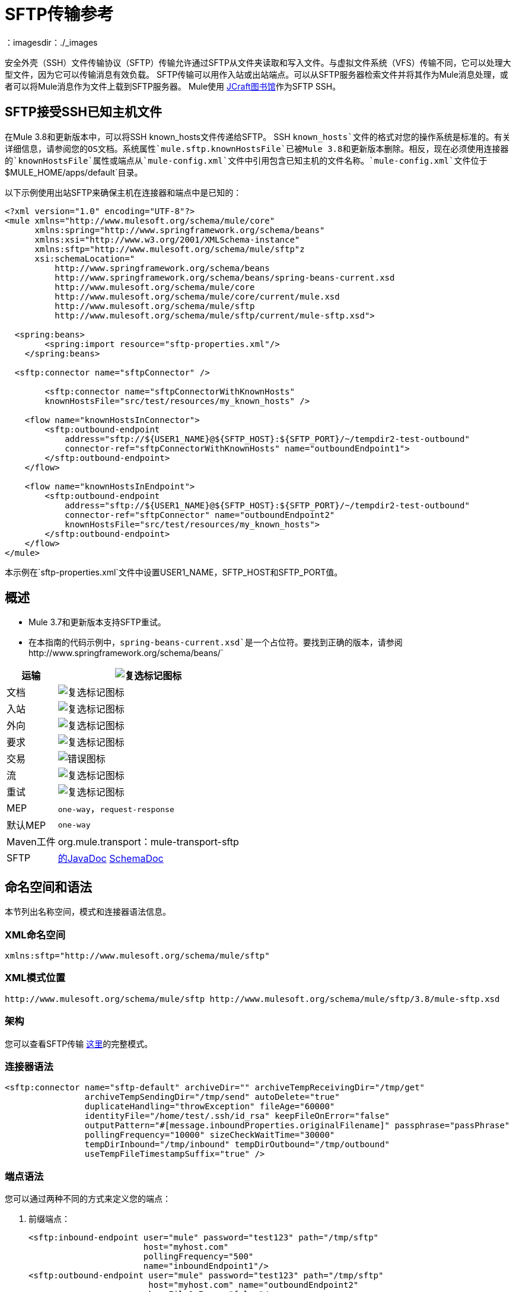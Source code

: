 =  SFTP传输参考
:keywords: anypoint studio, connectors, files transfer, ftp, sftp, endpoints
：imagesdir：./_images

安全外壳（SSH）文件传输协议（SFTP）传输允许通过SFTP从文件夹读取和写入文件。与虚拟文件系统（VFS）传输不同，它可以处理大型文件，因为它可以传输消息有效负载。 SFTP传输可以用作入站或出站端点。可以从SFTP服务器检索文件并将其作为Mule消息处理，或者可以将Mule消息作为文件上载到SFTP服务器。 Mule使用 link:http://www.jcraft.com/jsch/[JCraft图书馆]作为SFTP SSH。

==  SFTP接受SSH已知主机文件

在Mule 3.8和更新版本中，可以将SSH known_hosts文件传递给SFTP。 SSH `known_hosts`文件的格式对您的操作系统是标准的。有关详细信息，请参阅您的OS文档。系统属性`mule.sftp.knownHostsFile`已被Mule 3.8和更新版本删除。相反，现在必须使用连接器的`knownHostsFile`属性或端点从`mule-config.xml`文件中引用包含已知主机的文件名称。`mule-config.xml`文件位于`$MULE_HOME/apps/default`目录。

以下示例使用出站SFTP来确保主机在连接器和端点中是已知的：

[source,xml,linenums]
----
<?xml version="1.0" encoding="UTF-8"?>
<mule xmlns="http://www.mulesoft.org/schema/mule/core"
      xmlns:spring="http://www.springframework.org/schema/beans"
      xmlns:xsi="http://www.w3.org/2001/XMLSchema-instance"
      xmlns:sftp="http://www.mulesoft.org/schema/mule/sftp"z
      xsi:schemaLocation="
          http://www.springframework.org/schema/beans 
	  http://www.springframework.org/schema/beans/spring-beans-current.xsd
          http://www.mulesoft.org/schema/mule/core 
	  http://www.mulesoft.org/schema/mule/core/current/mule.xsd
          http://www.mulesoft.org/schema/mule/sftp 
	  http://www.mulesoft.org/schema/mule/sftp/current/mule-sftp.xsd">

  <spring:beans>
        <spring:import resource="sftp-properties.xml"/>
    </spring:beans>

  <sftp:connector name="sftpConnector" />

	<sftp:connector name="sftpConnectorWithKnownHosts"
        knownHostsFile="src/test/resources/my_known_hosts" />

    <flow name="knownHostsInConnector">
        <sftp:outbound-endpoint
            address="sftp://${USER1_NAME}@${SFTP_HOST}:${SFTP_PORT}/~/tempdir2-test-outbound"
            connector-ref="sftpConnectorWithKnownHosts" name="outboundEndpoint1">
        </sftp:outbound-endpoint>
    </flow>

    <flow name="knownHostsInEndpoint">
        <sftp:outbound-endpoint
            address="sftp://${USER1_NAME}@${SFTP_HOST}:${SFTP_PORT}/~/tempdir2-test-outbound"
            connector-ref="sftpConnector" name="outboundEndpoint2"
            knownHostsFile="src/test/resources/my_known_hosts">
        </sftp:outbound-endpoint>
    </flow>
</mule>
----

本示例在`sftp-properties.xml`文件中设置USER1_NAME，SFTP_HOST和SFTP_PORT值。

== 概述

*  Mule 3.7和更新版本支持SFTP重试。
* 在本指南的代码示例中，`spring-beans-current.xsd`是一个占位符。要找到正确的版本，请参阅`+http://www.springframework.org/schema/beans/+`

[%header%autowidth.spread]
|===
|运输 | image:check.png[复选标记图标]
|文档 | image:check.png[复选标记图标]
|入站 | image:check.png[复选标记图标]
|外向 | image:check.png[复选标记图标]
|要求 | image:check.png[复选标记图标]
|交易 | image:error.png[错误图标]
|流 | image:check.png[复选标记图标]
|重试 | image:error.png[复选标记图标]
| MEP  | `one-way`，`request-response`
|默认MEP  | `one-way`
| Maven工件 | org.mule.transport：mule-transport-sftp
| SFTP  | link:http://www.mulesoft.org/docs/site/3.8.0/apidocs/org/mule/transport/sftp/package-summary.html[的JavaDoc] link:http://www.mulesoft.org/docs/site/current3/schemadocs/namespaces/http_www_mulesoft_org_schema_mule_sftp/namespace-overview.html[SchemaDoc]
|===

== 命名空间和语法

本节列出名称空间，模式和连接器语法信息。

===  XML命名空间

[source, xml]
----
xmlns:sftp="http://www.mulesoft.org/schema/mule/sftp"
----

===  XML模式位置

[source, xml]
----
http://www.mulesoft.org/schema/mule/sftp http://www.mulesoft.org/schema/mule/sftp/3.8/mule-sftp.xsd
----

=== 架构

您可以查看SFTP传输 http://www.mulesoft.org/docs/site/current3/schemadocs/namespaces/http_www_mulesoft_org_schema_mule_sftp/namespace-overview.html[这里]的完整模式。

=== 连接器语法

[source, xml, linenums]
----
<sftp:connector name="sftp-default" archiveDir="" archiveTempReceivingDir="/tmp/get"
                archiveTempSendingDir="/tmp/send" autoDelete="true"
                duplicateHandling="throwException" fileAge="60000"
                identityFile="/home/test/.ssh/id_rsa" keepFileOnError="false"
                outputPattern="#[message.inboundProperties.originalFilename]" passphrase="passPhrase"
                pollingFrequency="10000" sizeCheckWaitTime="30000"
                tempDirInbound="/tmp/inbound" tempDirOutbound="/tmp/outbound"
                useTempFileTimestampSuffix="true" />
----

=== 端点语法

您可以通过两种不同的方式来定义您的端点：

. 前缀端点：
+
[source, xml, linenums]
----
<sftp:inbound-endpoint user="mule" password="test123" path="/tmp/sftp"
                       host="myhost.com"
                       pollingFrequency="500"
                       name="inboundEndpoint1"/>
<sftp:outbound-endpoint user="mule" password="test123" path="/tmp/sftp"
                        host="myhost.com" name="outboundEndpoint2"
                        keepFileOnError="false"/>
----
+
. 没有前缀的URI：
+
[source, xml, linenums]
----
<inbound-endpoint address="sftp://mule:test123@myhost.com/tmp/sftp"/>
<outbound-endpoint address="sftp://mule:test123@myhost.com/tmp/sftp"/>
----


== 注意事项

您可以使用SFTP传输从SFTP下载或上载到可通过SFTP访问的受保护资源。此传输目前不支持交易策略。 SFTP传输的一些用途是将数据下载到数据库中，然后拾取文件并通过SFTP上传它们。您可以使用此传输来实施文件传输企业集成模式。如 http://www.eaipatterns.com[EIP书]所述，文件传输模式允许将两个应用程序松散地耦合在一起，并延迟处理时间。如果您的集成时间敏感，您可能需要考虑使用 link:/mule-user-guide/v/3.8/jms-transport-reference[JMS运输]实现消息传递模式，这可以让您更接近实时处理。

*Note:*您需要拥有连接器指向的文件夹和文件的适当权限。如果不是，则会引发异常，并且在第一次失败尝试后不再处理任何文件。

通过使用SFTP传输，您可以选择对较大的文件使用流式支持，并通过SFTP端点异步并同步链接其他端点。它还允许您在Mule应用程序中使用Mule强大的错误处理功能。

本页中的示例显示了如何在Mule应用程序中定义SFTP入站和出站端点。

== 特点

* 流式支持资源
* 对于入站端点，以指定的时间间隔轮询资源
* 对于出站端点，有关如何处理重复文件的选项：throw和exception，覆盖，将序列号附加到文件名
* 在Mule 3.8及更高版本中，已添加knownHostsFile参数，如果提供此参数，则客户端将验证服务器的密钥与所引用文件中的服务器的密钥。如果服务器密钥与文件中的密钥不匹配，则连接将中止。

== 用法

要在您的配置中包含SFTP传输：

. 定义这些命名空间：
+
[source, xml, linenums]
----
<?xml version="1.0" encoding="utf-8"?>
<mule xmlns="http://www.mulesoft.org/schema/mule/core"
      xmlns:xsi="http://www.w3.org/2001/XMLSchema-instance"
      xmlns:sftp="http://www.mulesoft.org/schema/mule/sftp"
      xsi:schemaLocation="
        http://www.mulesoft.org/schema/mule/core
        http://www.mulesoft.org/schema/mule/core/current/mule.xsd
        http://www.mulesoft.org/schema/mule/sftp
        http://www.mulesoft.org/schema/mule/sftp/current/mule-sftp.xsd">
----
+
. 定义连接器：
+
[source, xml]
----
<sftp:connector name="sftp-default"/>
----
+
. 定义入站和/或出站端点：
+
** 如果您希望在SFTP站点上找到新文件来触发Mule流，请使用入站端点。
** 如果要将文件上载到SFTP站点，请使用出站端点。这些文件通常以Mule消息开头并转换为文件。
+
[source, xml, linenums]
----
<sftp:inbound-endpoint
                    name="inboundEndpoint1"
                    connector-ref="sftp"
                    address="sftp://user:password@host/~/data1"/>
<sftp:outbound-endpoint
                    address="sftp://user:password@host/~/data"
                    outputPattern="#[function:count]-#[function:systime].dat"/>
----


=== 使用传输的规则

在连接器上，您可以定义连接池大小以及入站和出站临时目录。端点是您定义验证信息，轮询频率，文件名称模式等的位置。请参阅下面的完整配置选项列表。

支持单向和请求 - 响应交换模式。如果交易模式未定义，则“单向”是默认值。

这是一个民意调查运输。 SFTP的入站端点使用轮询来查找新文件。缺省值是每秒检查一次，但可以通过入站端点上的“pollingFrequency”属性更改。

流传输由SFTP传输支持，并且默认启用。

== 示例配置

以下示例将在远程SFTP服务器上找到的任何文件保存到本地目录。这演示了使用SFTP入站端点和文件出站端点。

*Important:*在运行此示例之前，请创建一个SFTP属性文件：

. 在您的类路径中创建*sftp.properties*属性文件或将您的PATH变量设置为文件的位置。有关使用Anypoint Studio为用户名，密码，主机和端口指定SFTP服务器访问信息的信息，请参阅 link:/mule-user-guide/v/3.8/sftp-connector[SFTP连接器]。
. 提供这些参数：
+
[source, code, linenums]
----
sftp.user=user
sftp.host=host
sftp.port=port
sftp.password=password
----
+
使用SFTP访问信息将每个值替换为等号右侧。
例如：
+
[source, code, linenums]
----
sftp.user=memyselfandi
sftp.host=localhost
sftp.port=8081
sftp.password=icannottellyou
----

=== 示例SFTP到文件流程

*Downloading files from SFTP using a Flow*

[source, xml, linenums]
----
<mule xmlns="http://www.mulesoft.org/schema/mule/core"
      xmlns:xsi="http://www.w3.org/2001/XMLSchema-instance"
      xmlns:sftp="http://www.mulesoft.org/schema/mule/sftp"
      xmlns:file="http://www.mulesoft.org/schema/mule/file"
      xmlns:spring="http://www.springframework.org/schema/beans"
      xsi:schemaLocation="
          http://www.springframework.org/schema/beans 
	  http://www.springframework.org/schema/beans/spring-beans-current.xsd
          http://www.mulesoft.org/schema/mule/sftp 
	  http://www.mulesoft.org/schema/mule/sftp/current/mule-sftp.xsd
          http://www.mulesoft.org/schema/mule/file 
	  http://www.mulesoft.org/schema/mule/file/current/mule-file.xsd
          http://www.mulesoft.org/schema/mule/core 
	  http://www.mulesoft.org/schema/mule/core/current/mule.xsd">
 
    <!-- This placeholder bean lets you import the properties from the sftp.properties file. -->
    <spring:bean id="property-placeholder" 
      class="org.springframework.beans.factory.config.PropertyPlaceholderConfigurer">
        <spring:property name="location" value="classpath:sftp.properties"/> //<1>
    </spring:bean>
 
    <flow name="sftp2file">
        <sftp:inbound-endpoint host="${sftp.host}" port="${sftp.port}" path="/home/test/sftp-files" 
	user="${sftp.user}" password="${sftp.password}"> //<2>
                    <file:filename-wildcard-filter pattern="*.txt,*.xml"/> //<3>
                </sftp:inbound-endpoint>
        <file:outbound-endpoint path="/tmp/incoming" 
	  outputPattern="#[message.inboundProperties.originalFilename]"/> //<4>
    </flow>
</mule>
----
<1>保存SFTP服务器登录凭证的属性文件。
<2>声明一个SFTP入站端点，默认情况下每隔一秒检查一次`/home/test/sftp-files`目录是否有新文件。
<3>定义一个文件过滤器，仅将以`.txt`或`.xml`结尾的文件发送到出站端点。
<4>入站端点上找到的任何符合的文件将被写入`/tmp/incoming`本地目录，其文件名与SFTP服务器上的文件名相同。

==== 使用文件入站端点和SFTP出站端点

以下示例将在本地目录中找到的文件上载到SFTP服务器。

*Uploading Files Via SFTP Using a Flow*

[source, xml, linenums]
----
<mule xmlns="http://www.mulesoft.org/schema/mule/core"
      xmlns:xsi="http://www.w3.org/2001/XMLSchema-instance"
      xmlns:sftp="http://www.mulesoft.org/schema/mule/sftp"
      xmlns:file="http://www.mulesoft.org/schema/mule/file"
      xmlns:spring="http://www.springframework.org/schema/beans"
      xsi:schemaLocation="
          http://www.springframework.org/schema/beans 
	  http://www.springframework.org/schema/beans/spring-beans-current.xsd
          http://www.mulesoft.org/schema/mule/sftp 
	  http://www.mulesoft.org/schema/mule/sftp/current/mule-sftp.xsd
          http://www.mulesoft.org/schema/mule/file 
	  http://www.mulesoft.org/schema/mule/file/current/mule-file.xsd
          http://www.mulesoft.org/schema/mule/core 
	  http://www.mulesoft.org/schema/mule/core/current/mule.xsd">
 
    <!-- This placeholder bean lets you import the properties from the sftp.properties file. -->
    <spring:bean id="property-placeholder" 
      class="org.springframework.beans.factory.config.PropertyPlaceholderConfigurer">
        <spring:property name="location" value="classpath:sftp.properties"/> //<1>
    </spring:bean>
 
    <flow name="file2sftp">
        <file:inbound-endpoint path="/tmp/outgoing"> //<2>
            <file:filename-wildcard-filter pattern="*.txt,*.xml"/> //<3>
        </file:inbound-endpoint>
        <sftp:outbound-endpoint host="${sftp.host}" port="${sftp.port}" path="/home/test/sftp-files" 
	user="${sftp.user}" password="${sftp.password}"/> //<4>
    </flow>
</mule>
----
<1>保存SFTP服务器登录凭证的属性文件。
<2>声明了一个文件入站端点，默认情况下，该文件每隔一秒就为`/tmp/outgoing`目录检查新文件。
<3>定义一个文件过滤器，仅将以`.txt`或`.xml`结尾的文件发送到出站端点。
<4>入站端点上找到的任何符合的文件将被写入`/home/test/sftp-files`远程SFTP目录，其文件名与本地文件系统上的文件名相同。

== 交通模式和交通特征

请参阅 link:/mule-user-guide/v/3.8/transports-reference[传输矩阵]。

== 配置参考

通过首先在每个文件上应用分布式锁，群集的所有节点都会尝试从源中使用文件。
您可以更改此行为，以便只有一个节点从源进行轮询，从而无需分布式锁。
改变这种情况会导致消息只能由一个节点处理，除非分布式队列
（如VM队列）。

启用此行为：

. 定义以下系统属性：
+
[source,xml]
----
mule.transport.sftp.singlepollinstance=true 
----
+
. 在wrapper.conf文件中添加一条语句，例如：
+
[source,xml]
----
wrapper.java.additional.<n>=-Dmule.transport.sftp.singlepollinstance=true
----
+
将`+<n>+`替换为实例编号。

== 连接器

SFTP连接。

连接器元素的=== 属性

[%header,cols="30a,70a"]
|===
| {名称{1}}说明
| preferredAuthenticationMethods  | SFTP客户端使用的身份验证方法的逗号分隔列表。有效值为：gssapi-with-mic，publickey，键盘交互和密码。

类型：字符串+
默认值：禁用+
要求：不
| maxConnectionPoolSize  |如果指定了活动连接数，则连接池将使用活动连接，直至达到此数量。使用负值无限制。如果该值为零，则不使用连接池。

类型：Integer +
默认值：禁用+
要求：不
| pollingFrequency  |应检查读取目录的频率（以毫秒为单位）。请注意，读取目录由监听组件的端点指定。

类型：长+
默认值：1000 ms +
要求：不
| autoDelete  |是否在成功读取文件后删除文件。

类型：布尔+
默认值：true +
要求：不
| fileAge  |要处理的文件的最小年龄（以毫秒为单位）。这在消耗大文件时非常有用。它告诉Mule在消耗文件之前等待一段时间，以便在处理文件之前完全写入文件。 *Warning:*只有在Mule和sftp服务器运行的服务器具有同步时间的情况下，fileAge属性才能正常工作。 *Note*：请参阅属性sizeCheckWaitTime了解确定传入文件是否已准备好处理的备用方法。

类型：长+
默认值：禁用+
要求：不
| `sizeCheckWaitTime`  |类型：long。要求：不。默认值：禁用。等待大小检查之间的时间（以毫秒为单位）以确定文件是否已准备好进行处理。如果未设置或设置为负值，则禁用。此功能对于避免处理尚未完全写入的文件（例如，消耗大文件）可能很有用。它告诉Mule做两次大小检查，等待两次大小调用之间的指定时间。如果两个尺寸调用返回相同的值，则Mule认为该文件已准备好处理。 *Note*：请参阅属性fileAge了解确定传入文件是否已准备好处理的替代方法。

类型：长+
默认值：禁用+
要求：不
| archiveDir  |将文件的副本存档到运行mule的文件系统上的指定目录中。存档文件夹必须在Mule启动之前创建，并且用户Mule在其下运行必须具有读取和写入文件夹的权限。

类型：字符串+
默认值：禁用+
要求：不
| archiveTempReceivingDir  |如果指定，将在此文件夹中接收要存档的文件，然后将其移至archiveTempSendingDir，同时发送至出站端点。该文件夹创建为archiveDir的子文件夹。 *Note*：必须与archiveTempSendingDir和archiveDir属性一起指定。

类型：字符串+
默认值：禁用+
要求：不
| archiveTempSendingDir  |如果指定，则要归档的文件将从此文件夹发送到出站端点。该文件夹创建为archiveDir的子文件夹。该文件由出站端点或组件本身使用后（即底层InputStream关闭时）将其移至归档文件夹。 *Note*：必须与archiveTempReceivingDir和archiveDir属性一起指定。

类型：字符串+
默认值：禁用+
要求：不
| outputPattern  |将文件写入磁盘时使用的模式。这可以使用为此连接器配置的文件名解析器所支持的模式。默认情况下
link:/mule-user-guide/v/3.8/file-transport-reference[文件传输参考]
用来。有关如何覆盖默认解析器的信息，请参阅相同的文档部分。

类型：字符串+
默认值：消息ID，例如`ee241e68-c619-11de-986b-adeb3d6db038`。 +
要求：不
| keepFileOnError  |如果为true，则在写入出站端点时发生错误时，不会删除入站端点上的文件。 *Note*：这假定入站和出站端点都使用SFTP传输。

类型：布尔+
默认值：true +
要求：不
| duplicateHandling  |确定如果文件已经存在于具有指定名称的出站端点上该怎么做。

*  throwException：如果文件已经存在，则抛出异常。
* 覆盖：覆盖现有文件。
*  addSeqNo：将序列号添加到目标文件名中，使文件名具有唯一性，从1开始，并增加数字直到找到唯一文件名默认行为是引发异常。

类型：duplicateHandlingType +
缺省值：throwException +
要求：不
| identityFile  | PKI私钥的identityFile位置。

类型：字符串+
默认值：禁用+
要求：不
|密码 |如果需要，identityFile的密码（密码）。

类型：字符串+
默认值：禁用+
要求：不
| tempDirInbound  |如果指定，Mule会尝试在端点文件夹中创建临时目录（如果它尚不存在）。确保用户Mule配置为使用访问SFTP服务器有权创建临时文件夹（如果需要）！对于入站端点：下载发生处的ftp服务器上的临时目录。该文件被移到（在本地的sftp服务器上）tempDir，标记下载正在进行，下载开始之前。 *Note*：入站端点的tempDir中的文件始终是正确的（仅在sftp服务器上本地移动），因此可用于重新启动发生故障的文件传输。

类型：字符串+
默认值：禁用+
要求：不
| tempDirOutbound  |如果指定，Mule会尝试在端点文件夹中创建临时目录（如果它尚不存在）。确保配置为用来访问SFTP服务器的用户Mule有权创建临时文件夹（如果需要）。
对于出站端点：首先将sftp服务器上传到的文件的临时目录。当文件完全上传时，文件将被移至其最终目的地。 tempDir被创建为端点的子目录。 *Note*：出站端点的tempDir中的文件可能不正确（因为上载发生在此文件夹中），因此不能用于重新启动失败的文件传输。

类型：字符串+
默认值：禁用+
要求：不
| useTempFileTimestampSuffix  |与tempDir  - 属性一起使用，根据文件移至tempDir时的本地时间，为tempDir中的文件提供保证的唯一名称。

类型：布尔+
默认值：禁用+
要求：不
| knownHostsFile  |如果提供，客户端将验证服务器的密钥与引用文件中的密钥。如果服务器密钥与文件中的密钥不匹配，则连接将中止。 knownHostsFile指定SSH已知主机文件的路径。该文件包含公钥指纹，用于确保SSH客户端连接到已知的SSH服务器而不是恶意的SSH服务器。

类型：字符串+
默认值：无+
要求：是的
|===

连接器的=== 子元素

元素：`file:abstract-filenameParser` +
基数：0..1

== 入站端点

入站端点元素的=== 属性

[%header,cols="30a,70a"]
|===
| {名称{1}}说明
|路径 |文件位置。

类型：字符串+
默认值：禁用+
要求：不
|用户 |用户名。

类型：字符串+
默认值：禁用+
要求：不
|密码 |密码。

类型：字符串+
默认值：禁用+
要求：不
|主机 | IP地址（例如，0.0.0.0）。

类型：字符串+
默认值：禁用+
要求：不
|端口 |端口号。

类型：端口号+
默认值：禁用+
要求：不
| pollingFrequency  |应检查读取目录的频率（以毫秒为单位）。请注意，读取目录由监听组件的端点指定。

类型：长+
默认值：1000 ms +
要求：不
| fileAge  |年龄（以毫秒为单位）要处理的文件。这在消耗大文件时非常有用。它告诉Mule在消耗文件之前等待一段时间，以便在处理文件之前完全写入文件。 *Warning:*只有在Mule和sftp服务器运行的服务器具有同步时间的情况下，fileAge属性才能正常工作。 *Note:*请参阅属性sizeCheckWaitTime以获取确定传入文件是否已准备好处理的备用方法。

类型：长+
默认值：禁用+
要求：不
| sizeCheckWaitTime  |大小检查之间的等待时间（以毫秒为单位）可确定文件是否已准备好进行处理。如果未设置或设置为负值，则禁用。此功能对于避免处理尚未完全写入的文件（例如在消耗大文件时）非常有用。它告诉Mule做两次大小检查，等待两次大小调用之间的指定时间。如果这两个尺寸调用返回相同的值Mule认为该文件准备好处理。 *Note*：有关确定传入文件是否已准备好处理的备用方法，请参阅属性fileAge。

类型：长+
默认值：禁用+
要求：不
| archiveDir  |将文件的副本存档到运行mule的文件系统上的指定目录中。存档文件夹必须在Mule启动之前创建，并且用户Mule在其下运行必须具有读取和写入文件夹的权限。

类型：字符串+
默认值：禁用+
要求：不
| archiveTempReceivingDir  |如果指定，则将在此文件夹中接收要存档的文件，然后将其移至archiveTempSendingDir，同时发送至出站端点。该文件夹创建为archiveDir的子文件夹。 *NOte*：必须与archiveTempSendingDir和archiveDir属性一起指定。

类型：字符串+
默认值：禁用+
要求：不
| archiveTempSendingDir  |如果指定，则要归档的文件将从此文件夹发送到出站端点。该文件夹创建为archiveDir的子文件夹。该文件由出站端点或组件本身使用后（即底层InputStream关闭时）将其移至归档文件夹。 *Note*：必须与archiveTempReceivingDir和archiveDir属性一起指定。

类型：字符串+
默认值：禁用+
要求：不
| identityFile  | PKI私钥的identityFile位置。

类型：字符串+
默认值：禁用+
要求：不
|密码 |如果需要，identityFile的密码（密码）。

类型：字符串+
默认值：禁用+
要求：不
| tempDir  |如果指定，则Mule会尝试在端点文件夹中创建临时目录（如果它尚不存在）。确保用户Mule配置为用来访问sftp服务器有权创建临时文件夹（如果需要）！对于入站端点：下载发生地点的sftp服务器上的临时目录。该文件被移到（在本地的sftp服务器上）tempDir，标记下载正在进行，下载开始之前。 *Note*：入站端点的tempDir中的文件始终是正确的（仅在sftp服务器上本地移动），因此可用于重新启动发生故障的文件传输。对于出站端点：首先将sftp服务器上传到的文件的临时目录。当文件完全上传时，文件将被移至其最终目的地。 tempDir被创建为端点的子目录。 *Note*：出站端点的tempDir中的文件可能不正确（因为上载发生在此文件夹中），因此不能用于重新启动失败的文件传输。

类型：字符串+
默认值：禁用+
要求：不
| useTempFileTimestampSuffix  |与tempDir  - 属性一起使用，根据文件移至tempDir时的本地时间，为tempDir中的文件提供保证的唯一名称。

类型：布尔+
默认值：禁用+
要求：不
|===

`inbound-endpoint`没有子元素。

== 出站端点

=== 出站端点的属性

[%header,cols="30a,70a"]
|===
| {名称{1}}说明
|路径 |文件位置。

类型：字符串+
默认值：禁用+
要求：不
|用户 |用户名。

类型：字符串+
默认值：禁用+
要求：不
|密码 |密码。

类型：字符串+
默认值：禁用+
要求：不
|主机 | IP地址（例如，0.0.0.0）。

类型：字符串+
默认值：禁用+
要求：不
| `port`  |类型：端口号。要求：不。一个端口号。

类型
| outputPattern  |将文件写入磁盘时使用的模式。这可以使用为此连接器配置的文件名解析器所支持的模式。默认情况下
link:/mule-user-guide/v/3.8/file-transport-reference[文件传输参考]
用来。有关如何覆盖默认解析器的信息，请参阅相同的文档部分。

类型：字符串+
默认值：消息ID，例如，ee241e68-c619-11de-986b-adeb3d6db038 +
要求：不
| keepFileOnError  |如果为true，则在写入出站端点时发生错误时，不会删除入站端点上的文件。 *Note*：这假定入站和出站端点都使用SFTP传输。

类型：布尔+
默认值：true +
要求：不
| duplicateHandling  |确定如果文件已经存在于具有指定名称的出站端点上该怎么做。

*  throwException：如果文件已经存在，则抛出异常。
* 覆盖：覆盖现有文件。
*  addSeqNo：将序列号添加到目标文件名中，使文件名具有唯一性，从1开始，并增加数字直到找到唯一文件名默认行为是引发异常。

类型：duplicateHandlingType +
缺省值：throwException +
要求：不
| identityFile  |类型：字符串。要求：不。默认值：禁用。 PKI私钥的`identityFile`位置。

类型：字符串+
默认值：禁用+
要求：不
|密码 |如果需要，identityFile的密码（密码）。

类型：字符串+
默认值：禁用+
要求：不
| tempDir  |如果指定，Mule会尝试在端点文件夹中创建临时目录（如果它尚不存在）。确保用户Mule配置为使用访问SFTP服务器有权创建临时文件夹（如果需要）！对于入站端点：下载发生处的ftp服务器上的临时目录。该文件被移到（在本地的sftp服务器上）tempDir，标记下载正在进行，下载开始之前。 *Note*：入站端点的tempDir中的文件始终是正确的（仅在sftp服务器上本地移动），因此可用于重新启动发生故障的文件传输。对于出站端点：首先将sftp服务器上传到的文件的临时目录。当文件完全上传时，文件将被移至其最终目的地。 tempDir被创建为端点的子目录。 *Note*：出站端点的tempDir中的文件可能不正确（因为上载发生在此文件夹中），因此不能用于重新启动失败的文件传输。

类型：字符串+
默认值：禁用+
要求：不
| useTempFileTimestampSuffix  |与tempDir  - 属性一起使用，根据文件移至tempDir时的本地时间，为tempDir中的文件提供保证的唯一名称。

类型：布尔+
默认值：禁用+
要求：不
| knownHostsFile  |如果提供，客户端将验证服务器的密钥与引用文件中的密钥。如果服务器密钥与文件中的密钥不匹配，则连接将中止。 knownHostsFile指定SSH已知主机文件的路径。该文件包含公钥指纹，用于确保SSH客户端连接到已知的SSH服务器而不是恶意的SSH服务器。

类型：字符串+
默认值：无+
要求：是的
|===

`outbound-endpoint`没有子元素。

==  Javadoc API参考

http://www.mulesoft.org/docs/site/3.8.0/apidocs/org/mule/transport/sftp/package-summary.html[用于SFTP传输的Javadoc]

== 的Maven

该传输是以下Maven模块的一部分：

[source, xml, linenums]
----
<dependency>
  <groupId>org.mule.transports</groupId>
  <artifactId>mule-transport-sftp</artifactId>
</dependency>
----

== 最佳实践

将您的SFTP登录凭据放在一个文件中，并在Mule配置中引用它们。
